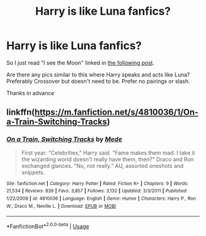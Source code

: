 #+TITLE: Harry is like Luna fanfics?

* Harry is like Luna fanfics?
:PROPERTIES:
:Author: Fanfic-Shipper
:Score: 7
:DateUnix: 1581180474.0
:DateShort: 2020-Feb-08
:FlairText: Request
:END:
So I just read "I see the Moon" linked in [[https://www.reddit.com/r/HPfanfiction/comments/2tiwol/please_recommend_some_good_crossovers/][the following post]].

Are there any pics similar to this where Harry speaks and acts like Luna? Preferably Crossover but doesn't need to be. Prefer no pairings or slash.

Thanks in advance


** linkffn([[https://m.fanfiction.net/s/4810036/1/On-a-Train-Switching-Tracks]])
:PROPERTIES:
:Score: 3
:DateUnix: 1581198097.0
:DateShort: 2020-Feb-09
:END:

*** [[https://www.fanfiction.net/s/4810036/1/][*/On a Train, Switching Tracks/*]] by [[https://www.fanfiction.net/u/1810143/Mede][/Mede/]]

#+begin_quote
  First year: "Celebrities," Harry said. "Fame makes them mad. I take it the wizarding world doesn't really have them, then?" Draco and Ron exchanged glances. "No, not really." AU, assorted oneshots and snippets.
#+end_quote

^{/Site/:} ^{fanfiction.net} ^{*|*} ^{/Category/:} ^{Harry} ^{Potter} ^{*|*} ^{/Rated/:} ^{Fiction} ^{K+} ^{*|*} ^{/Chapters/:} ^{9} ^{*|*} ^{/Words/:} ^{21,534} ^{*|*} ^{/Reviews/:} ^{839} ^{*|*} ^{/Favs/:} ^{3,857} ^{*|*} ^{/Follows/:} ^{3,132} ^{*|*} ^{/Updated/:} ^{3/3/2011} ^{*|*} ^{/Published/:} ^{1/22/2009} ^{*|*} ^{/id/:} ^{4810036} ^{*|*} ^{/Language/:} ^{English} ^{*|*} ^{/Genre/:} ^{Humor} ^{*|*} ^{/Characters/:} ^{Harry} ^{P.,} ^{Ron} ^{W.,} ^{Draco} ^{M.,} ^{Neville} ^{L.} ^{*|*} ^{/Download/:} ^{[[http://www.ff2ebook.com/old/ffn-bot/index.php?id=4810036&source=ff&filetype=epub][EPUB]]} ^{or} ^{[[http://www.ff2ebook.com/old/ffn-bot/index.php?id=4810036&source=ff&filetype=mobi][MOBI]]}

--------------

*FanfictionBot*^{2.0.0-beta} | [[https://github.com/tusing/reddit-ffn-bot/wiki/Usage][Usage]]
:PROPERTIES:
:Author: FanfictionBot
:Score: 3
:DateUnix: 1581198108.0
:DateShort: 2020-Feb-09
:END:
